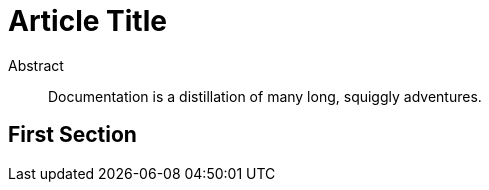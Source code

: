 = Article Title

[abstract]
.Abstract
Documentation is a distillation of many long, squiggly adventures.

== First Section